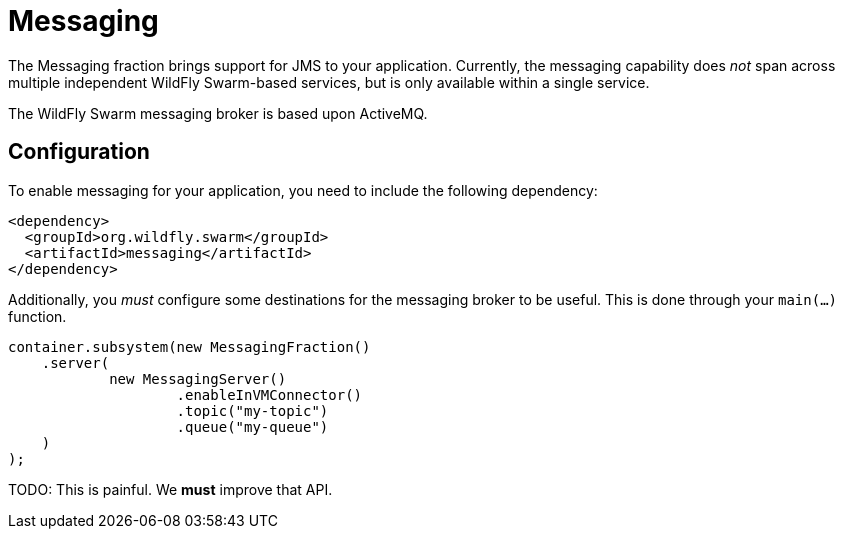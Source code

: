 = Messaging

The Messaging fraction brings support for JMS to your application. Currently, the messaging capability does _not_ span across multiple independent WildFly Swarm-based services, but is only available within a single service.

The WildFly Swarm messaging broker is based upon ActiveMQ.

== Configuration

To enable messaging for your application, you need to include the following dependency:

[source,xml]
----
<dependency>
  <groupId>org.wildfly.swarm</groupId>
  <artifactId>messaging</artifactId>
</dependency>
----

Additionally, you _must_ configure some destinations for the messaging broker to be useful.  This is done through your `main(...)` function.

[source,java]
----
container.subsystem(new MessagingFraction()
    .server(
            new MessagingServer()
                    .enableInVMConnector()
                    .topic("my-topic")
                    .queue("my-queue")
    )
);
----

TODO: This is painful. We *must* improve that API.
